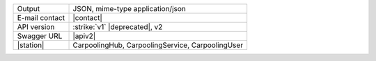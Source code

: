 .. carpoolinghub

==============  ========================================================
Output          JSON, mime-type application/json
E-mail contact  |contact|
API version     :strike:`v1` |deprecated|, v2
Swagger URL     |apiv2|
|station|       CarpoolingHub, CarpoolingService, CarpoolingUser
==============  ========================================================
